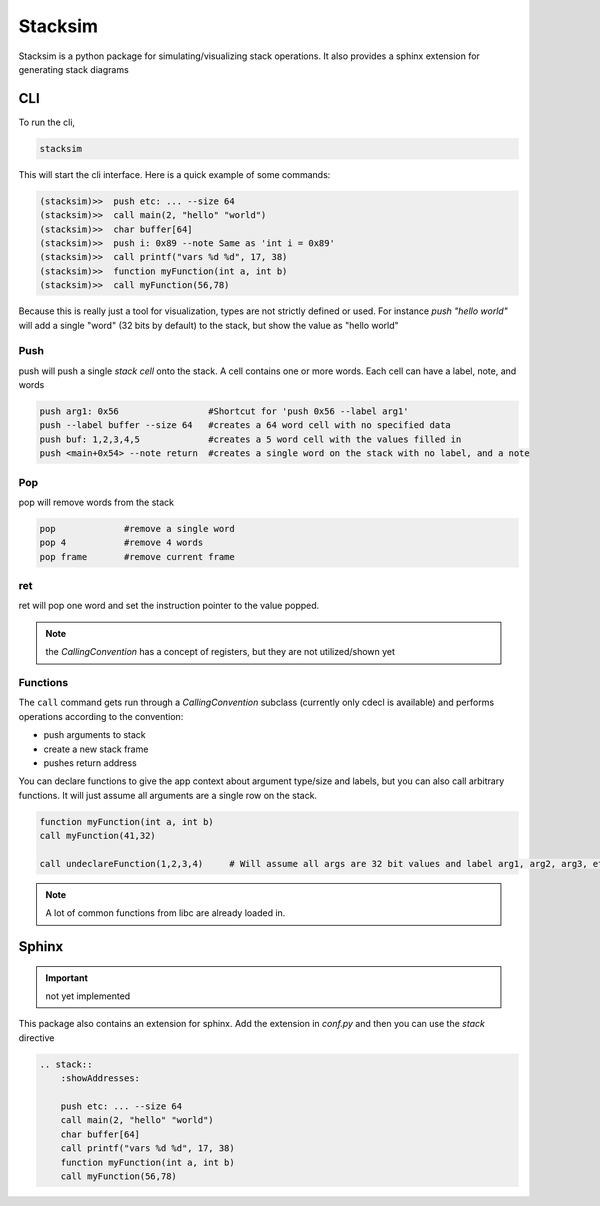 Stacksim
========

Stacksim is a python package for simulating/visualizing stack operations. It also provides a sphinx extension for generating stack diagrams



CLI 
---


To run the cli, 

.. code::

    stacksim 

This will start the cli interface. Here is a quick example of some commands: 

.. code:: bash 

    (stacksim)>>  push etc: ... --size 64
    (stacksim)>>  call main(2, "hello" "world")
    (stacksim)>>  char buffer[64]
    (stacksim)>>  push i: 0x89 --note Same as 'int i = 0x89'
    (stacksim)>>  call printf("vars %d %d", 17, 38)
    (stacksim)>>  function myFunction(int a, int b)
    (stacksim)>>  call myFunction(56,78)




.. image:: doc/assets/images/stack1.png


Because this is really just a tool for visualization, types are not strictly defined or used. For instance `push "hello world"` will add a single  "word" (32 bits by default) to the stack, but show the value as "hello world"

Push 
~~~~

push will push a single `stack cell` onto the stack. A cell contains one or more words. Each cell can have a label, note, and words

.. code::

    push arg1: 0x56                 #Shortcut for 'push 0x56 --label arg1'
    push --label buffer --size 64   #creates a 64 word cell with no specified data 
    push buf: 1,2,3,4,5             #creates a 5 word cell with the values filled in 
    push <main+0x54> --note return  #creates a single word on the stack with no label, and a note

Pop
~~~

pop will remove words from the stack 

.. code:: 

    pop             #remove a single word 
    pop 4           #remove 4 words 
    pop frame       #remove current frame 


ret 
~~~

ret will pop one word and set the instruction pointer to the value popped. 

.. note:: the `CallingConvention` has a concept of registers, but they are not utilized/shown yet

Functions 
~~~~~~~~~

The ``call`` command gets run through a `CallingConvention` subclass (currently only cdecl is available) and performs operations according to the convention: 

- push arguments to stack 
- create a new stack frame 
- pushes return address 


You can declare functions to give the app context about argument type/size and labels, but you can also call arbitrary functions. It will just assume all arguments are a single row on the stack. 

.. code:: 

    function myFunction(int a, int b)
    call myFunction(41,32)

    call undeclareFunction(1,2,3,4)     # Will assume all args are 32 bit values and label arg1, arg2, arg3, etc

.. note:: A lot of common functions from libc are already loaded in. 

Sphinx
------

.. important:: not yet implemented 


This package also contains an extension for sphinx. Add the extension in `conf.py` and then you can use the `stack` directive 


.. code:: rst 

    .. stack:: 
        :showAddresses: 

        push etc: ... --size 64
        call main(2, "hello" "world")
        char buffer[64]
        call printf("vars %d %d", 17, 38)
        function myFunction(int a, int b)
        call myFunction(56,78)
